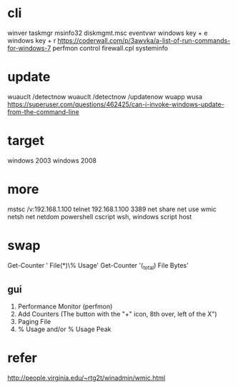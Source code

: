* cli

winver
taskmgr
msinfo32
diskmgmt.msc
eventvwr
windows key + e
windows key + r
https://coderwall.com/p/3awvka/a-list-of-run-commands-for-windows-7
perfmon
control
firewall.cpl
systeminfo

* update

wuauclt /detectnow
wuauclt /detectnow /updatenow
wuapp
wusa
https://superuser.com/questions/462425/can-i-invoke-windows-update-from-the-command-line

* target

windows 2003
windows 2008

* more

mstsc /v:192.168.1.100
telnet 192.168.1.100 3389
net share
net use
wmic
netsh
net
netdom
powershell
cscript
wsh, windows script host

* swap

Get-Counter '\Paging File(*)\% Usage'
Get-Counter '\Process(_total)\Page File Bytes'

** gui

1. Performance Monitor (perfmon)
2. Add Counters (The button with the "+" icon, 8th over, left of the X") 
3. Paging File 
4. % Usage and/or % Usage Peak

* refer

http://people.virginia.edu/~rtg2t/winadmin/wmic.html

